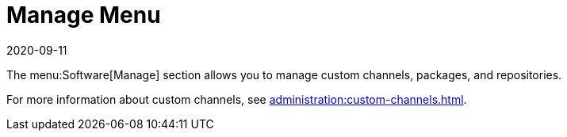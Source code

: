 [[ref-software-manage]]
= Manage Menu
:description: You can manage custom channels, packages, and repositories using the Software[Manage] section of the menu.
:revdate: 2020-09-11
:page-revdate: {revdate}

The menu:Software[Manage] section allows you to manage custom channels, packages, and repositories.

For more information about custom channels, see xref:administration:custom-channels.adoc[].